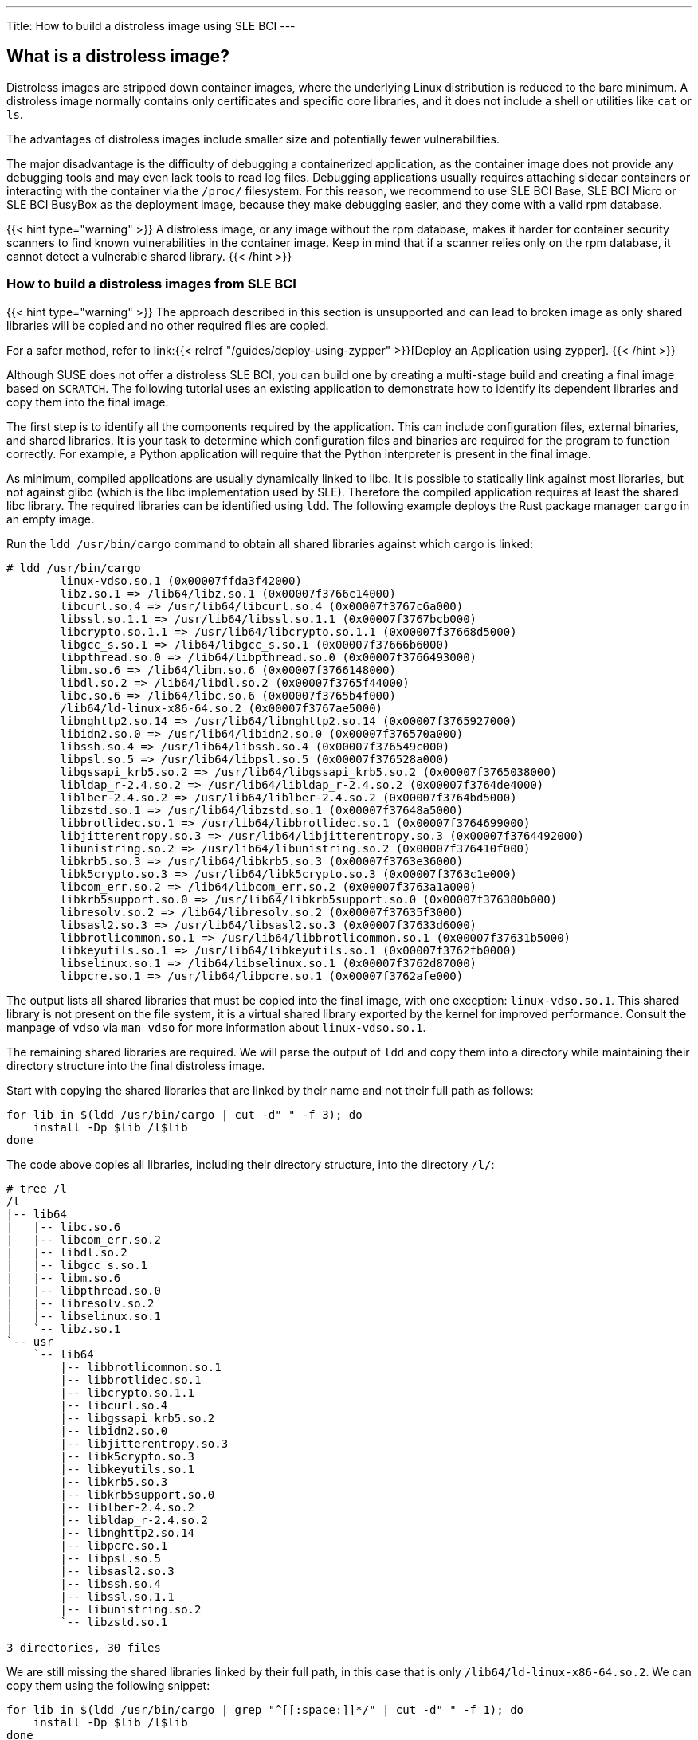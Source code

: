 ---
Title: How to build a distroless image using SLE BCI
---

== What is a distroless image?

Distroless images are stripped down container images, where the underlying Linux
distribution is reduced to the bare minimum. A distroless image normally
contains only certificates and specific core libraries, and it does not include
a shell or utilities like `cat` or `ls`.

The advantages of distroless images include smaller size and potentially fewer
vulnerabilities.

The major disadvantage is the difficulty of debugging a containerized
application, as the container image does not provide any debugging tools and may
even lack tools to read log files. Debugging applications usually requires
attaching sidecar containers or interacting with the container via the `/proc/`
filesystem. For this reason, we recommend to use SLE BCI Base, SLE BCI Micro or
SLE BCI BusyBox as the deployment image, because they make debugging easier, and
they come with a valid rpm database.

{{< hint type="warning" >}}
A distroless image, or any image without the rpm database, makes it harder for
container security scanners to find known vulnerabilities in the container
image. Keep in mind that if a scanner relies only on the rpm database, it cannot
detect a vulnerable shared library.
{{< /hint >}}


=== How to build a distroless images from SLE BCI

{{< hint type="warning" >}}
The approach described in this section is unsupported and can lead to broken
image as only shared libraries will be copied and no other required files are
copied.

For a safer method, refer to link:{{< relref "/guides/deploy-using-zypper"
>}}[Deploy an Application using zypper].
{{< /hint >}}

Although SUSE does not offer a distroless SLE BCI, you can build one by creating
a multi-stage build and creating a final image based on `SCRATCH`. The following
tutorial uses an existing application to demonstrate how to identify its
dependent libraries and copy them into the final image.

The first step is to identify all the components required by the
application. This can include configuration files, external binaries, and shared
libraries. It is your task to determine which configuration files and binaries
are required for the program to function correctly. For example, a Python
application will require that the Python interpreter is present in the final
image.

As minimum, compiled applications are usually dynamically linked to libc. It is
possible to statically link against most libraries, but not against glibc (which
is the libc implementation used by SLE). Therefore the compiled application
requires at least the shared libc library. The required libraries can be
identified using `ldd`. The following example deploys the Rust package manager
`cargo` in an empty image.

Run the `ldd /usr/bin/cargo` command to obtain all shared libraries against
which cargo is linked:

[source,Shell]
----
# ldd /usr/bin/cargo
        linux-vdso.so.1 (0x00007ffda3f42000)
        libz.so.1 => /lib64/libz.so.1 (0x00007f3766c14000)
        libcurl.so.4 => /usr/lib64/libcurl.so.4 (0x00007f3767c6a000)
        libssl.so.1.1 => /usr/lib64/libssl.so.1.1 (0x00007f3767bcb000)
        libcrypto.so.1.1 => /usr/lib64/libcrypto.so.1.1 (0x00007f37668d5000)
        libgcc_s.so.1 => /lib64/libgcc_s.so.1 (0x00007f37666b6000)
        libpthread.so.0 => /lib64/libpthread.so.0 (0x00007f3766493000)
        libm.so.6 => /lib64/libm.so.6 (0x00007f3766148000)
        libdl.so.2 => /lib64/libdl.so.2 (0x00007f3765f44000)
        libc.so.6 => /lib64/libc.so.6 (0x00007f3765b4f000)
        /lib64/ld-linux-x86-64.so.2 (0x00007f3767ae5000)
        libnghttp2.so.14 => /usr/lib64/libnghttp2.so.14 (0x00007f3765927000)
        libidn2.so.0 => /usr/lib64/libidn2.so.0 (0x00007f376570a000)
        libssh.so.4 => /usr/lib64/libssh.so.4 (0x00007f376549c000)
        libpsl.so.5 => /usr/lib64/libpsl.so.5 (0x00007f376528a000)
        libgssapi_krb5.so.2 => /usr/lib64/libgssapi_krb5.so.2 (0x00007f3765038000)
        libldap_r-2.4.so.2 => /usr/lib64/libldap_r-2.4.so.2 (0x00007f3764de4000)
        liblber-2.4.so.2 => /usr/lib64/liblber-2.4.so.2 (0x00007f3764bd5000)
        libzstd.so.1 => /usr/lib64/libzstd.so.1 (0x00007f37648a5000)
        libbrotlidec.so.1 => /usr/lib64/libbrotlidec.so.1 (0x00007f3764699000)
        libjitterentropy.so.3 => /usr/lib64/libjitterentropy.so.3 (0x00007f3764492000)
        libunistring.so.2 => /usr/lib64/libunistring.so.2 (0x00007f376410f000)
        libkrb5.so.3 => /usr/lib64/libkrb5.so.3 (0x00007f3763e36000)
        libk5crypto.so.3 => /usr/lib64/libk5crypto.so.3 (0x00007f3763c1e000)
        libcom_err.so.2 => /lib64/libcom_err.so.2 (0x00007f3763a1a000)
        libkrb5support.so.0 => /usr/lib64/libkrb5support.so.0 (0x00007f376380b000)
        libresolv.so.2 => /lib64/libresolv.so.2 (0x00007f37635f3000)
        libsasl2.so.3 => /usr/lib64/libsasl2.so.3 (0x00007f37633d6000)
        libbrotlicommon.so.1 => /usr/lib64/libbrotlicommon.so.1 (0x00007f37631b5000)
        libkeyutils.so.1 => /usr/lib64/libkeyutils.so.1 (0x00007f3762fb0000)
        libselinux.so.1 => /lib64/libselinux.so.1 (0x00007f3762d87000)
        libpcre.so.1 => /usr/lib64/libpcre.so.1 (0x00007f3762afe000)

----

The output lists all shared libraries that must be copied into the
final image, with one exception: `linux-vdso.so.1`. This shared library is not
present on the file system, it is a virtual shared library exported by the
kernel for improved performance. Consult the manpage of `vdso` via `man vdso`
for more information about `linux-vdso.so.1`.

The remaining shared libraries are required. We will parse the output of `ldd`
and copy them into a directory while maintaining their directory structure into
the final distroless image.

Start with copying the shared libraries that are linked by their name and not
their full path as follows:
[source,bash]
----
for lib in $(ldd /usr/bin/cargo | cut -d" " -f 3); do
    install -Dp $lib /l$lib
done
----

The code above copies all libraries, including their directory structure,
into the directory `/l/`:

[source,Shell]
----
# tree /l
/l
|-- lib64
|   |-- libc.so.6
|   |-- libcom_err.so.2
|   |-- libdl.so.2
|   |-- libgcc_s.so.1
|   |-- libm.so.6
|   |-- libpthread.so.0
|   |-- libresolv.so.2
|   |-- libselinux.so.1
|   `-- libz.so.1
`-- usr
    `-- lib64
        |-- libbrotlicommon.so.1
        |-- libbrotlidec.so.1
        |-- libcrypto.so.1.1
        |-- libcurl.so.4
        |-- libgssapi_krb5.so.2
        |-- libidn2.so.0
        |-- libjitterentropy.so.3
        |-- libk5crypto.so.3
        |-- libkeyutils.so.1
        |-- libkrb5.so.3
        |-- libkrb5support.so.0
        |-- liblber-2.4.so.2
        |-- libldap_r-2.4.so.2
        |-- libnghttp2.so.14
        |-- libpcre.so.1
        |-- libpsl.so.5
        |-- libsasl2.so.3
        |-- libssh.so.4
        |-- libssl.so.1.1
        |-- libunistring.so.2
        `-- libzstd.so.1

3 directories, 30 files

----

We are still missing the shared libraries linked by their full path, in this
case that is only `/lib64/ld-linux-x86-64.so.2`. We can copy them using the
following snippet:

[source,bash]
----
for lib in $(ldd /usr/bin/cargo | grep "^[[:space:]]*/" | cut -d" " -f 1); do
    install -Dp $lib /l$lib
done
----

This makes all necessary libraries available under `/l/`:

[source,Shell]
----
# tree /l
/l
|-- lib64
|   |-- ld-linux-x86-64.so.2
|   |-- libc.so.6
|   |-- libcom_err.so.2
|   |-- libdl.so.2
|   |-- libgcc_s.so.1
|   |-- libm.so.6
|   |-- libpthread.so.0
|   |-- libresolv.so.2
|   |-- libselinux.so.1
|   `-- libz.so.1
`-- usr
    `-- lib64
        |-- libbrotlicommon.so.1
        |-- libbrotlidec.so.1
        |-- libcrypto.so.1.1
        |-- libcurl.so.4
        |-- libgssapi_krb5.so.2
        |-- libidn2.so.0
        |-- libjitterentropy.so.3
        |-- libk5crypto.so.3
        |-- libkeyutils.so.1
        |-- libkrb5.so.3
        |-- libkrb5support.so.0
        |-- liblber-2.4.so.2
        |-- libldap_r-2.4.so.2
        |-- libnghttp2.so.14
        |-- libpcre.so.1
        |-- libpsl.so.5
        |-- libsasl2.so.3
        |-- libssh.so.4
        |-- libssl.so.1.1
        |-- libunistring.so.2
        `-- libzstd.so.1

3 directories, 31 files
----

With the required information in place, you can create a `Dockerfile`. The
following example uses the SLE BCI Base image as the base image, installs cargo
and creates the directory tree shown above:

[source,Dockerfile]
----
FROM registry.suse.com/bci/bci-base:15.4 as builder

RUN zypper -n in cargo

RUN for lib in $(ldd /usr/bin/cargo | cut -d" " -f 3); do \
        install -Dp $lib /l$lib; \
     done
RUN for lib in $(ldd /usr/bin/cargo | grep "^[[:space:]]*/" | cut -d" " -f 1); do \
        install -Dp $lib /l$lib; \
     done
----

Next, copy `cargo` itself and the libraries under `/l/` into an empty image
based on `SCRATCH`. As this image only contains `cargo`, set both `CMD` and
`ENTRYPOINT` to cargo, to prevent the container behaving unexpectedly when it is
launched without parameters. The complete `Dockerfile` looks as follows:

[source,Dockerfile]
----
FROM registry.suse.com/bci/bci-base:15.4 as builder

RUN zypper -n in cargo

RUN for lib in $(ldd /usr/bin/cargo | cut -d" " -f 3); do \
        install -Dp $lib /l$lib; \
     done
RUN for lib in $(ldd /usr/bin/cargo | grep "^[[:space:]]*/" | cut -d" " -f 1); do \
        install -Dp $lib /l$lib; \
     done

FROM scratch

COPY --from=builder /l/ /
COPY --from=builder /usr/bin/cargo /usr/bin/cargo
ENTRYPOINT ["/usr/bin/cargo"]
----

Build the image with the preferred container runtime:

{{< tabs "build_cargo">}} {{< tab "Docker">}}

[source,Shell]
----
docker build -t cargo .
----

{{< /tab >}} {{< tab "Podman" >}}

[source,Shell]
----
buildah bud --layers -t cargo .
----

{{< /tab >}} {{< tab "nerdctl" >}}

[source,Shell]
----
nerdctl build -t cargo .
----

{{< /tab >}} {{< /tabs >}}

This creates a fully containerized ready-to-use cargo container:

{{< tabs "run_cargo_container">}} {{< tab "Docker">}}

[source,Shell]
----
❯ docker run --rm -it cargo help
Rust's package manager

Usage: cargo [OPTIONS] [COMMAND]

Options:
  -V, --version             Print version info and exit
      --list                List installed commands
      --explain <CODE>      Run `rustc --explain CODE`
  -v, --verbose...          Use verbose output (-vv very verbose/build.rs output)
  -q, --quiet               Do not print cargo log messages
      --color <WHEN>        Coloring: auto, always, never
      --frozen              Require Cargo.lock and cache are up to date
      --locked              Require Cargo.lock is up to date
      --offline             Run without accessing the network
      --config <KEY=VALUE>  Override a configuration value
  -Z <FLAG>                 Unstable (nightly-only) flags to Cargo, see 'cargo -Z help' for details
  -h, --help                Print help information

Some common cargo commands are (see all commands with --list):
    build, b    Compile the current package
    check, c    Analyze the current package and report errors, but don't build object files
    clean       Remove the target directory
    doc, d      Build this package's and its dependencies' documentation
    new         Create a new cargo package
    init        Create a new cargo package in an existing directory
    add         Add dependencies to a manifest file
    remove      Remove dependencies from a manifest file
    run, r      Run a binary or example of the local package
    test, t     Run the tests
    bench       Run the benchmarks
    update      Update dependencies listed in Cargo.lock
    search      Search registry for crates
    publish     Package and upload this package to the registry
    install     Install a Rust binary. Default location is $HOME/.cargo/bin
    uninstall   Uninstall a Rust binary

See 'cargo help <command>' for more information on a specific command.
----

{{< /tab >}} {{< tab "Podman" >}}

[source,Shell]
----
❯ podman run --rm -it localhost/cargo help
Rust's package manager

Usage: cargo [OPTIONS] [COMMAND]

Options:
  -V, --version             Print version info and exit
      --list                List installed commands
      --explain <CODE>      Run `rustc --explain CODE`
  -v, --verbose...          Use verbose output (-vv very verbose/build.rs output)
  -q, --quiet               Do not print cargo log messages
      --color <WHEN>        Coloring: auto, always, never
      --frozen              Require Cargo.lock and cache are up to date
      --locked              Require Cargo.lock is up to date
      --offline             Run without accessing the network
      --config <KEY=VALUE>  Override a configuration value
  -Z <FLAG>                 Unstable (nightly-only) flags to Cargo, see 'cargo -Z help' for details
  -h, --help                Print help information

Some common cargo commands are (see all commands with --list):
    build, b    Compile the current package
    check, c    Analyze the current package and report errors, but don't build object files
    clean       Remove the target directory
    doc, d      Build this package's and its dependencies' documentation
    new         Create a new cargo package
    init        Create a new cargo package in an existing directory
    add         Add dependencies to a manifest file
    remove      Remove dependencies from a manifest file
    run, r      Run a binary or example of the local package
    test, t     Run the tests
    bench       Run the benchmarks
    update      Update dependencies listed in Cargo.lock
    search      Search registry for crates
    publish     Package and upload this package to the registry
    install     Install a Rust binary. Default location is $HOME/.cargo/bin
    uninstall   Uninstall a Rust binary

See 'cargo help <command>' for more information on a specific command.
----

{{< /tab >}} {{< tab "nerdctl" >}}

[source,Shell]
----
❯ nerdctl run --rm -it cargo help
Rust's package manager

Usage: cargo [OPTIONS] [COMMAND]

Options:
  -V, --version             Print version info and exit
      --list                List installed commands
      --explain <CODE>      Run `rustc --explain CODE`
  -v, --verbose...          Use verbose output (-vv very verbose/build.rs output)
  -q, --quiet               Do not print cargo log messages
      --color <WHEN>        Coloring: auto, always, never
      --frozen              Require Cargo.lock and cache are up to date
      --locked              Require Cargo.lock is up to date
      --offline             Run without accessing the network
      --config <KEY=VALUE>  Override a configuration value
  -Z <FLAG>                 Unstable (nightly-only) flags to Cargo, see 'cargo -Z help' for details
  -h, --help                Print help information

Some common cargo commands are (see all commands with --list):
    build, b    Compile the current package
    check, c    Analyze the current package and report errors, but don't build object files
    clean       Remove the target directory
    doc, d      Build this package's and its dependencies' documentation
    new         Create a new cargo package
    init        Create a new cargo package in an existing directory
    add         Add dependencies to a manifest file
    remove      Remove dependencies from a manifest file
    run, r      Run a binary or example of the local package
    test, t     Run the tests
    bench       Run the benchmarks
    update      Update dependencies listed in Cargo.lock
    search      Search registry for crates
    publish     Package and upload this package to the registry
    install     Install a Rust binary. Default location is $HOME/.cargo/bin
    uninstall   Uninstall a Rust binary

See 'cargo help <command>' for more information on a specific command.
----

{{< /tab >}} {{< /tabs >}}
